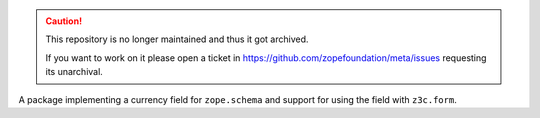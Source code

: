 .. caution::

    This repository is no longer maintained and thus it got archived.

    If you want to work on it please open a ticket in
    https://github.com/zopefoundation/meta/issues requesting its unarchival.

.. image:: https://github.com/zopefoundation/z3c.currency/actions/workflows/tests.yml/badge.svg
   :target: https://github.com/zopefoundation/z3c.currency/actions/workflows/tests.yml

.. image:: https://coveralls.io/repos/github/zopefoundation/z3c.currency/badge.svg?branch=master
   :target: https://coveralls.io/github/zopefoundation/z3c.currency?branch=master

.. image:: https://img.shields.io/pypi/v/z3c.currency.svg
    :target: https://pypi.python.org/pypi/z3c.currency

.. image:: https://img.shields.io/pypi/pyversions/z3c.currency.svg
    :target: https://pypi.python.org/pypi/z3c.currency/


A package implementing a currency field for ``zope.schema`` and support for
using the field with ``z3c.form``.
